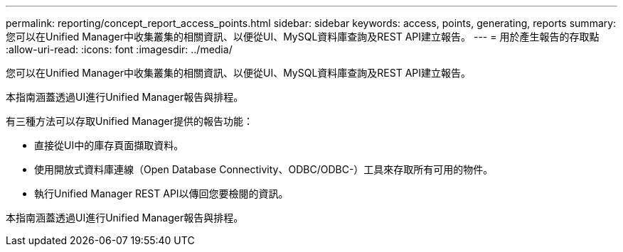 ---
permalink: reporting/concept_report_access_points.html 
sidebar: sidebar 
keywords: access, points, generating, reports 
summary: 您可以在Unified Manager中收集叢集的相關資訊、以便從UI、MySQL資料庫查詢及REST API建立報告。 
---
= 用於產生報告的存取點
:allow-uri-read: 
:icons: font
:imagesdir: ../media/


[role="lead"]
您可以在Unified Manager中收集叢集的相關資訊、以便從UI、MySQL資料庫查詢及REST API建立報告。

本指南涵蓋透過UI進行Unified Manager報告與排程。

有三種方法可以存取Unified Manager提供的報告功能：

* 直接從UI中的庫存頁面擷取資料。
* 使用開放式資料庫連線（Open Database Connectivity、ODBC/ODBC-）工具來存取所有可用的物件。
* 執行Unified Manager REST API以傳回您要檢閱的資訊。


本指南涵蓋透過UI進行Unified Manager報告與排程。
